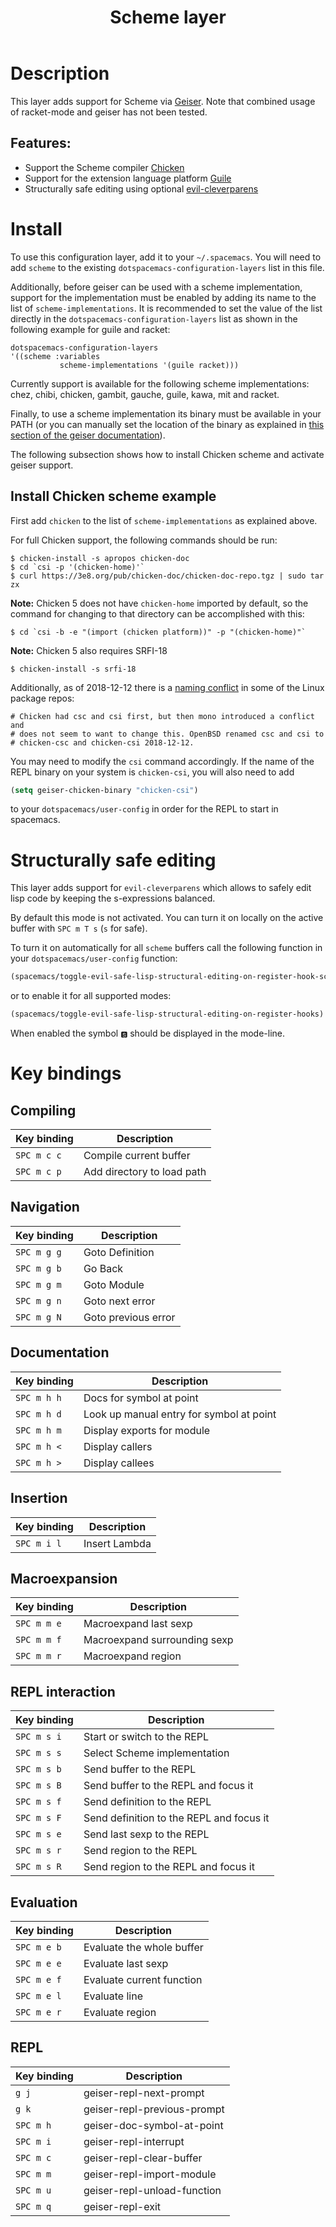#+TITLE: Scheme layer

#+TAGS: dsl|layer|lisp|programming

* Table of Contents                     :TOC_5_gh:noexport:
- [[#description][Description]]
  - [[#features][Features:]]
- [[#install][Install]]
  - [[#install-chicken-scheme-example][Install Chicken scheme example]]
- [[#structurally-safe-editing][Structurally safe editing]]
- [[#key-bindings][Key bindings]]
  - [[#compiling][Compiling]]
  - [[#navigation][Navigation]]
  - [[#documentation][Documentation]]
  - [[#insertion][Insertion]]
  - [[#macroexpansion][Macroexpansion]]
  - [[#repl-interaction][REPL interaction]]
  - [[#evaluation][Evaluation]]
  - [[#repl][REPL]]

* Description
This layer adds support for Scheme via [[http://geiser.nongnu.org][Geiser]]. Note that combined usage of racket-mode and geiser has not been tested.

** Features:
- Support the Scheme compiler [[https://www.call-cc.org/][Chicken]]
- Support for the extension language platform [[https://www.gnu.org/software/guile/][Guile]]
- Structurally safe editing using optional [[https://github.com/luxbock/evil-cleverparens][evil-cleverparens]]

* Install
To use this configuration layer, add it to your =~/.spacemacs=. You will need to
add =scheme= to the existing =dotspacemacs-configuration-layers= list in this
file.

Additionally, before geiser can be used with a scheme implementation, support
for the implementation must be enabled by adding its name to the list of
=scheme-implementations=. It is recommended to set the value of the list
directly in the =dotspacemacs-configuration-layers= list as shown in the
following example for guile and racket:

#+BEGIN_SRC elisp
  dotspacemacs-configuration-layers
  '((scheme :variables
             scheme-implementations '(guile racket)))
#+END_SRC

Currently support is available for the following scheme implementations:
chez, chibi, chicken, gambit, gauche, guile, kawa, mit and racket.

Finally, to use a scheme implementation its binary must be available in your
PATH (or you can manually set the location of the binary as explained in [[https://nongnu.org/geiser/geiser_3.html][this
section of the geiser documentation]]).

The following subsection shows how to install Chicken scheme and activate geiser
support.

** Install Chicken scheme example
First add =chicken= to the list of =scheme-implementations= as explained above.

For full Chicken support, the following commands should be run:

#+BEGIN_SRC shell
  $ chicken-install -s apropos chicken-doc
  $ cd `csi -p '(chicken-home)'`
  $ curl https://3e8.org/pub/chicken-doc/chicken-doc-repo.tgz | sudo tar zx
#+END_SRC

*Note:* Chicken 5 does not have =chicken-home= imported by default,
so the command for changing to that directory can be accomplished with this:

#+BEGIN_SRC shell
  $ cd `csi -b -e "(import (chicken platform))" -p "(chicken-home)"`
#+END_SRC

*Note:* Chicken 5 also requires SRFI-18

#+BEGIN_SRC shell
  $ chicken-install -s srfi-18
#+END_SRC

Additionally, as of 2018-12-12 there is a [[https://git.archlinux.org/svntogit/community.git/commit/trunk?h=packages/chicken&id=8b9a65eb88d899f7c9c78b56bba5bea5cdba534a][naming conflict]]
in some of the Linux package repos:

#+BEGIN_EXAMPLE
  # Chicken had csc and csi first, but then mono introduced a conflict and
  # does not seem to want to change this. OpenBSD renamed csc and csi to
  # chicken-csc and chicken-csi 2018-12-12.
#+END_EXAMPLE

You may need to modify the =csi= command accordingly. If the name of the
REPL binary on your system is =chicken-csi=, you will also need to add

#+BEGIN_SRC emacs-lisp
  (setq geiser-chicken-binary "chicken-csi")
#+END_SRC

to your =dotspacemacs/user-config= in order for the REPL to start in spacemacs.

* Structurally safe editing
This layer adds support for =evil-cleverparens= which allows to safely edit
lisp code by keeping the s-expressions balanced.

By default this mode is not activated. You can turn it on locally on the active
buffer with ~SPC m T s~ (=s= for safe).

To turn it on automatically for all =scheme= buffers call the following
function in your =dotspacemacs/user-config= function:

#+BEGIN_SRC emacs-lisp
  (spacemacs/toggle-evil-safe-lisp-structural-editing-on-register-hook-scheme-mode)
#+END_SRC

or to enable it for all supported modes:

#+BEGIN_SRC emacs-lisp
  (spacemacs/toggle-evil-safe-lisp-structural-editing-on-register-hooks)
#+END_SRC

When enabled the symbol =🆂= should be displayed in the mode-line.

* Key bindings
** Compiling

| Key binding | Description                |
|-------------+----------------------------|
| ~SPC m c c~ | Compile current buffer     |
| ~SPC m c p~ | Add directory to load path |

** Navigation

| Key binding | Description         |
|-------------+---------------------|
| ~SPC m g g~ | Goto Definition     |
| ~SPC m g b~ | Go Back             |
| ~SPC m g m~ | Goto Module         |
| ~SPC m g n~ | Goto next error     |
| ~SPC m g N~ | Goto previous error |

** Documentation

| Key binding | Description                              |
|-------------+------------------------------------------|
| ~SPC m h h~ | Docs for symbol at point                 |
| ~SPC m h d~ | Look up manual entry for symbol at point |
| ~SPC m h m~ | Display exports for module               |
| ~SPC m h <~ | Display callers                          |
| ~SPC m h >~ | Display callees                          |

** Insertion

| Key binding | Description   |
|-------------+---------------|
| ~SPC m i l~ | Insert Lambda |

** Macroexpansion

| Key binding | Description                  |
|-------------+------------------------------|
| ~SPC m m e~ | Macroexpand last sexp        |
| ~SPC m m f~ | Macroexpand surrounding sexp |
| ~SPC m m r~ | Macroexpand region           |

** REPL interaction

| Key binding | Description                              |
|-------------+------------------------------------------|
| ~SPC m s i~ | Start or switch to the REPL              |
| ~SPC m s s~ | Select Scheme implementation             |
| ~SPC m s b~ | Send buffer to the REPL                  |
| ~SPC m s B~ | Send buffer to the REPL and focus it     |
| ~SPC m s f~ | Send definition to the REPL              |
| ~SPC m s F~ | Send definition to the REPL and focus it |
| ~SPC m s e~ | Send last sexp to the REPL               |
| ~SPC m s r~ | Send region to the REPL                  |
| ~SPC m s R~ | Send region to the REPL and focus it     |

** Evaluation

| Key binding | Description               |
|-------------+---------------------------|
| ~SPC m e b~ | Evaluate the whole buffer |
| ~SPC m e e~ | Evaluate last sexp        |
| ~SPC m e f~ | Evaluate current function |
| ~SPC m e l~ | Evaluate line             |
| ~SPC m e r~ | Evaluate region           |

** REPL
| Key binding | Description                 |
|-------------+-----------------------------|
| ~g j~       | geiser-repl-next-prompt     |
| ~g k~       | geiser-repl-previous-prompt |
| ~SPC m h~   | geiser-doc-symbol-at-point  |
| ~SPC m i~   | geiser-repl-interrupt       |
| ~SPC m c~   | geiser-repl-clear-buffer    |
| ~SPC m m~   | geiser-repl-import-module   |
| ~SPC m u~   | geiser-repl-unload-function |
| ~SPC m q~   | geiser-repl-exit            |
